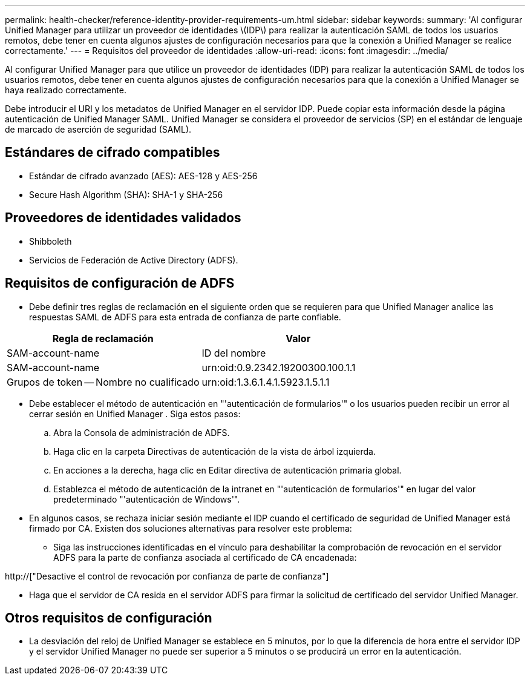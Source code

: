 ---
permalink: health-checker/reference-identity-provider-requirements-um.html 
sidebar: sidebar 
keywords:  
summary: 'Al configurar Unified Manager para utilizar un proveedor de identidades \(IDP\) para realizar la autenticación SAML de todos los usuarios remotos, debe tener en cuenta algunos ajustes de configuración necesarios para que la conexión a Unified Manager se realice correctamente.' 
---
= Requisitos del proveedor de identidades
:allow-uri-read: 
:icons: font
:imagesdir: ../media/


[role="lead"]
Al configurar Unified Manager para que utilice un proveedor de identidades (IDP) para realizar la autenticación SAML de todos los usuarios remotos, debe tener en cuenta algunos ajustes de configuración necesarios para que la conexión a Unified Manager se haya realizado correctamente.

Debe introducir el URI y los metadatos de Unified Manager en el servidor IDP. Puede copiar esta información desde la página autenticación de Unified Manager SAML. Unified Manager se considera el proveedor de servicios (SP) en el estándar de lenguaje de marcado de aserción de seguridad (SAML).



== Estándares de cifrado compatibles

* Estándar de cifrado avanzado (AES): AES-128 y AES-256
* Secure Hash Algorithm (SHA): SHA-1 y SHA-256




== Proveedores de identidades validados

* Shibboleth
* Servicios de Federación de Active Directory (ADFS).




== Requisitos de configuración de ADFS

* Debe definir tres reglas de reclamación en el siguiente orden que se requieren para que Unified Manager analice las respuestas SAML de ADFS para esta entrada de confianza de parte confiable.


[cols="2*"]
|===
| Regla de reclamación | Valor 


 a| 
SAM-account-name
 a| 
ID del nombre



 a| 
SAM-account-name
 a| 
urn:oid:0.9.2342.19200300.100.1.1



 a| 
Grupos de token -- Nombre no cualificado
 a| 
urn:oid:1.3.6.1.4.1.5923.1.5.1.1

|===
* Debe establecer el método de autenticación en "'autenticación de formularios'" o los usuarios pueden recibir un error al cerrar sesión en Unified Manager . Siga estos pasos:
+
.. Abra la Consola de administración de ADFS.
.. Haga clic en la carpeta Directivas de autenticación de la vista de árbol izquierda.
.. En acciones a la derecha, haga clic en Editar directiva de autenticación primaria global.
.. Establezca el método de autenticación de la intranet en "'autenticación de formularios'" en lugar del valor predeterminado "'autenticación de Windows'".


* En algunos casos, se rechaza iniciar sesión mediante el IDP cuando el certificado de seguridad de Unified Manager está firmado por CA. Existen dos soluciones alternativas para resolver este problema:
+
** Siga las instrucciones identificadas en el vínculo para deshabilitar la comprobación de revocación en el servidor ADFS para la parte de confianza asociada al certificado de CA encadenada:




http://["Desactive el control de revocación por confianza de parte de confianza"]

* Haga que el servidor de CA resida en el servidor ADFS para firmar la solicitud de certificado del servidor Unified Manager.




== Otros requisitos de configuración

* La desviación del reloj de Unified Manager se establece en 5 minutos, por lo que la diferencia de hora entre el servidor IDP y el servidor Unified Manager no puede ser superior a 5 minutos o se producirá un error en la autenticación.

